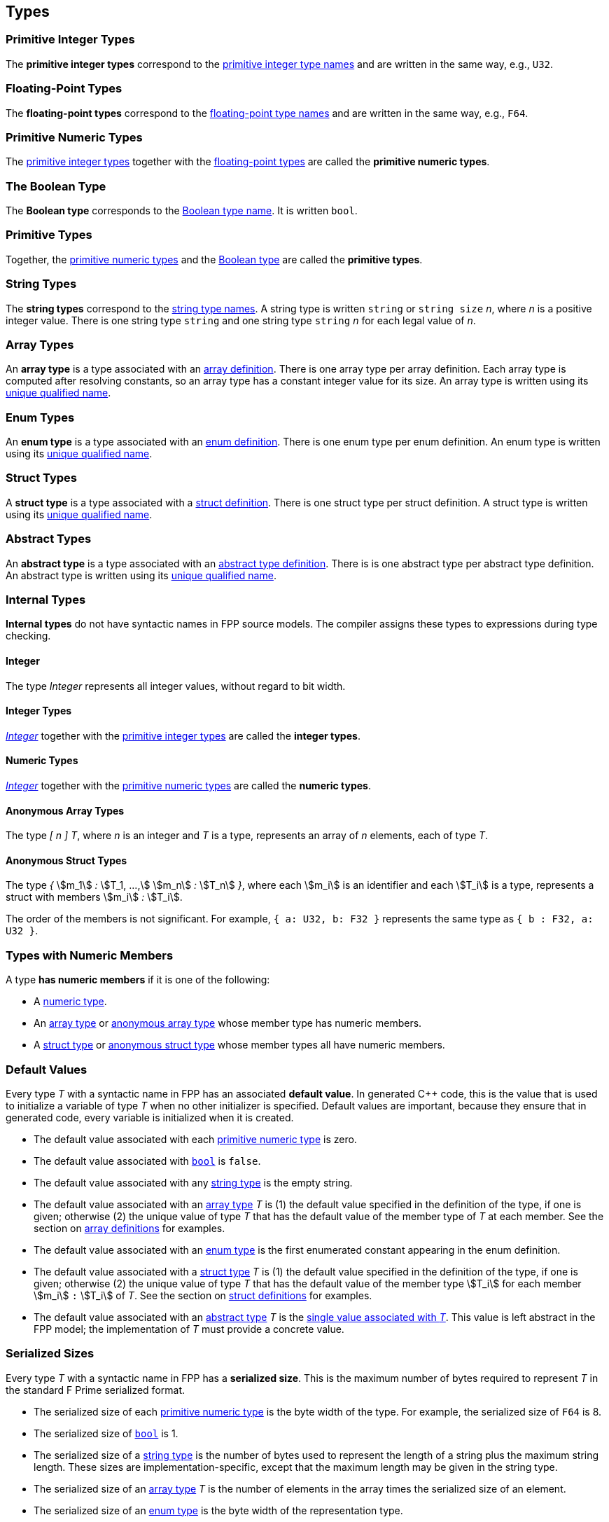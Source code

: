 == Types

=== Primitive Integer Types

The *primitive integer types* correspond to the 
<<Type-Names_Primitive-Integer-Type-Names,primitive integer type names>>
and are written in the same way, e.g., `U32`.

=== Floating-Point Types

The *floating-point types* correspond to the
<<Type-Names_Floating-Point-Type-Names,floating-point type names>>
and are written in the same way, e.g., `F64`.

=== Primitive Numeric Types

The <<Types_Primitive-Integer-Types,primitive integer types>>
together with the <<Types_Floating-Point-Types,floating-point types>> are 
called the *primitive numeric types*.

=== The Boolean Type

The *Boolean type* corresponds to the
<<Type-Names_The-Boolean-Type-Name,Boolean type name>>.
It is written `bool`.

=== Primitive Types

Together, the <<Types_Primitive-Numeric-Types,primitive numeric types>>
and the
<<Types_The-Boolean-Type,Boolean type>>
are called the *primitive types*.

=== String Types

The *string types* correspond to the
<<Type-Names_String-Type-Names,string type names>>.
A string type is written `string` or `string size` _n_,
where _n_ is a positive integer value.
There is one string type `string` and one string type `string` _n_
for each legal value of _n_.

=== Array Types

An *array type* is a type associated with an
<<Definitions_Array-Definitions,array definition>>.
There is one array type per array definition.
Each array type is computed after resolving constants,
so an array type has a constant integer value for its size.
An array type is written using its 
<<Scoping-of-Names_Names-of-Definitions,unique qualified
name>>.

=== Enum Types

An *enum type* is a type associated with an
<<Definitions_Enum-Definitions,enum definition>>.
There is one enum type per enum definition.
An enum type is written using its
<<Scoping-of-Names_Names-of-Definitions,unique qualified
name>>.

=== Struct Types

A *struct type* is a type associated with a
<<Definitions_Struct-Definitions,struct definition>>.
There is one struct type per struct definition.
A struct type is written using its
<<Scoping-of-Names_Names-of-Definitions,unique qualified
name>>.

=== Abstract Types

An *abstract type* is a type associated with an
<<Definitions_Abstract-Type-Definitions,abstract type definition>>.
There is is one abstract type per abstract type definition.
An abstract type is written using its 
<<Scoping-of-Names_Names-of-Definitions,unique qualified
name>>.

=== Internal Types

*Internal types* do not have syntactic names in FPP source models.
The compiler assigns these types to expressions during type checking.

==== Integer

The type _Integer_ represents all integer values, without regard
to bit width.

==== Integer Types

<<Types_Internal-Types_Integer,_Integer_>> together with the 
<<Types_Primitive-Integer-Types,primitive integer types>> are called
the *integer types*.

==== Numeric Types

<<Types_Internal-Types_Integer,_Integer_>> together with the 
<<Types_Primitive-Numeric-Types,primitive numeric types>> are called
the *numeric types*.

==== Anonymous Array Types

The type _[_ _n_ _]_ _T_, where _n_
is an integer and _T_ is a type, represents an array of _n_ elements,
each of type _T_.

==== Anonymous Struct Types

The type _{_ stem:[m_1] _:_ stem:[T_1, ...,] stem:[m_n] _:_ stem:[T_n] _}_,
where each stem:[m_i] is an identifier and each stem:[T_i] is a type,
represents a struct with members stem:[m_i] _:_ stem:[T_i].

The order of the members is not significant.
For example, `{ a: U32, b: F32 }` represents the same
type as `{ b : F32, a: U32 }`.

=== Types with Numeric Members

A type *has numeric members* if it is one of the following:

* A <<Types_Internal-Types_Numeric-Types,numeric type>>.

* An <<Types_Array-Types,array type>> or
<<Types_Internal-Types_Anonymous-Array-Types,anonymous array type>> whose 
member type has numeric members.

* A <<Types_Struct-Types,struct type>> or
<<Types_Internal-Types_Anonymous-Struct-Types,anonymous struct type>> whose 
member types all have numeric members.

=== Default Values

Every type _T_ with a syntactic name in FPP has an associated *default 
value*.
In generated C++ code, this is the value that is used to initialize a variable 
of type _T_
when no other initializer is specified.
Default values are important, because they ensure that in generated code,
every variable is initialized when it is created.

* The default value associated with each 
<<Types_Primitive-Numeric-Types,primitive numeric type>> is zero.

* The default value associated with
<<Types_The-Boolean-Type,`bool`>> is `false`.

* The default value associated with any
<<Types_String-Types,string type>> is the empty string.

* The default value associated with an
<<Types_Array-Types,array type>> _T_ is (1)
the default value specified in the definition of the type,
if one is given; otherwise (2) the unique value
of type _T_ that has the default value of the member type
of _T_ at each member.
See the section on <<Definitions_Array-Definitions,
array definitions>> for examples.

* The default value associated with an
<<Types_Enum-Types,enum type>> is the first
enumerated constant appearing in the enum definition.

* The default value associated with a
<<Types_Struct-Types,struct type>> _T_ is (1)
the default value specified in the definition of the type,
if one is given; otherwise (2) the unique value of type
_T_ that has the default value of the member type stem:[T_i]
for each member stem:[m_i] `:` stem:[T_i] of _T_.
See the section on <<Definitions_Struct-Definitions,
struct definitions>> for examples.

* The default value associated with an
<<Types_Abstract-Types,abstract type>> _T_ is the
<<Values_Abstract-Type-Values,single value associated with _T_>>.
This value is left abstract in the FPP model; the implementation
of _T_ must provide a concrete value.

=== Serialized Sizes

Every type _T_ with a syntactic name in FPP has a *serialized size*.
This is the maximum number of bytes required to
represent _T_ in the standard F Prime serialized
format.

* The serialized size of each 
<<Types_Primitive-Numeric-Types,primitive numeric type>> is
the byte width of the type.
For example, the serialized size of `F64` is 8.

* The serialized size of
<<Types_The-Boolean-Type,`bool`>> is 1.

* The serialized size of a
<<Types_String-Types,string type>> is the number of bytes used to represent the 
length of a string
plus the maximum string length. These sizes are
implementation-specific, except that the maximum length
may be given in the string type.

* The serialized size of an
<<Types_Array-Types,array type>> _T_ is 
the number of elements in the array times the
serialized size of an element.

* The serialized size of an
<<Types_Enum-Types,enum type>> is the 
byte width of the representation type.

* The serialized size of a
<<Types_Struct-Types,struct type>> _T_ is 
the sum of the serialized sizes of the members.

* The serialized size of an
<<Types_Abstract-Types,abstract type>> _T_ is not specified
in FPP.
It is up to the implementer of _T_ to provide the serialized size.
